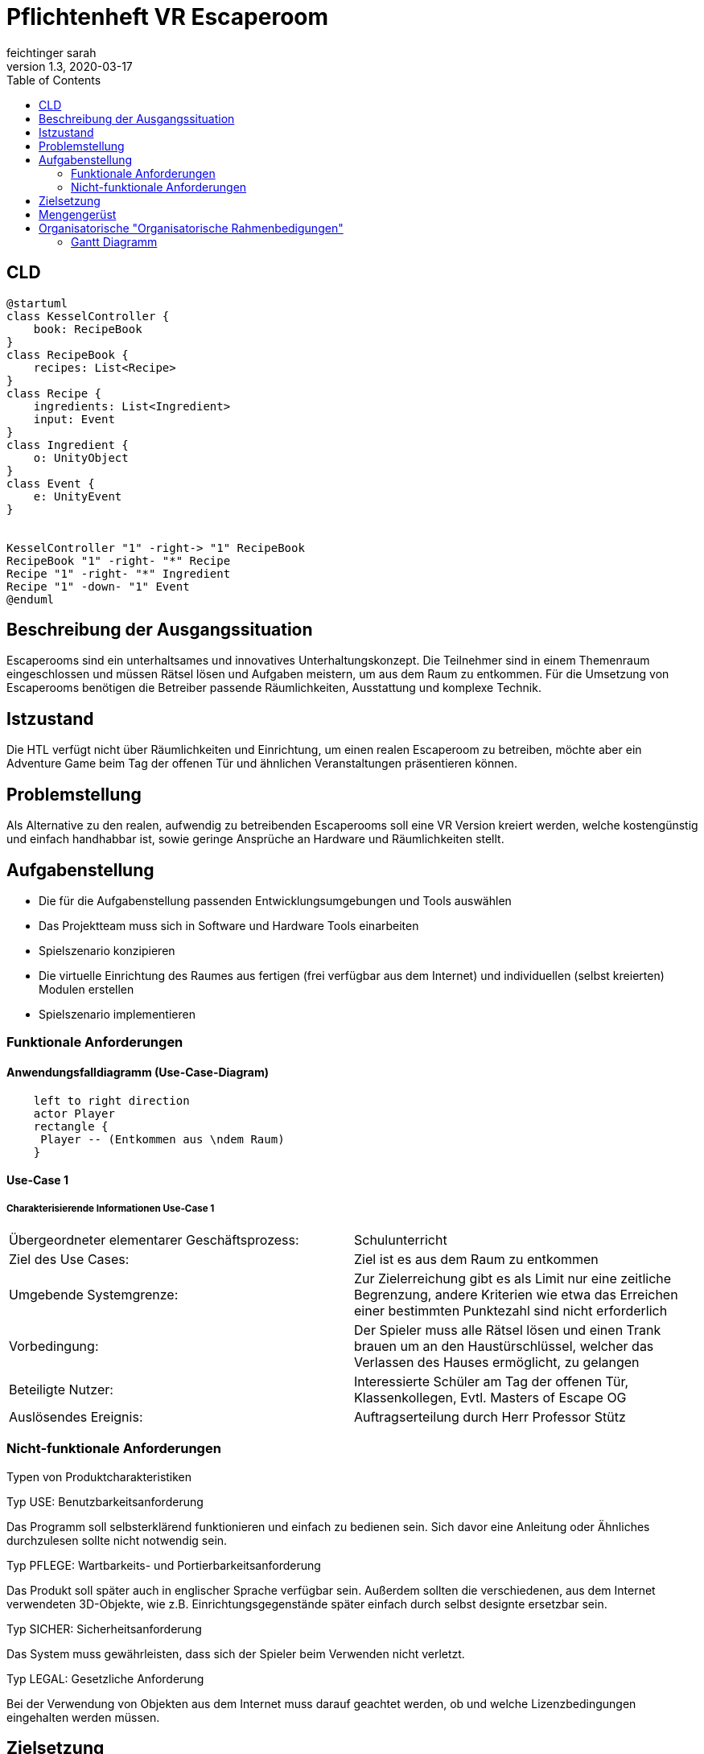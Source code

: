 = Pflichtenheft VR Escaperoom
// Metadata
feichtinger sarah
1.3, 2020-03-17
:sourcedir: ../src/main/java
:icons: font
:toc: left

== CLD

[plantuml]
----
@startuml
class KesselController {
    book: RecipeBook
}
class RecipeBook {
    recipes: List<Recipe>
}
class Recipe {
    ingredients: List<Ingredient>
    input: Event
}
class Ingredient {
    o: UnityObject
}
class Event {
    e: UnityEvent
}


KesselController "1" -right-> "1" RecipeBook
RecipeBook "1" -right- "*" Recipe
Recipe "1" -right- "*" Ingredient
Recipe "1" -down- "1" Event
@enduml
----

== Beschreibung der Ausgangssituation

Escaperooms sind ein unterhaltsames und innovatives Unterhaltungskonzept. Die Teilnehmer sind in einem Themenraum eingeschlossen und müssen Rätsel lösen und Aufgaben meistern, um aus dem Raum zu entkommen.
Für die Umsetzung von Escaperooms benötigen die Betreiber passende Räumlichkeiten, Ausstattung und komplexe Technik.

== Istzustand

Die HTL verfügt nicht über Räumlichkeiten und Einrichtung, um einen realen Escaperoom zu betreiben, möchte aber ein Adventure 
Game beim Tag der offenen Tür und ähnlichen Veranstaltungen präsentieren können.

== Problemstellung

Als Alternative zu den realen, aufwendig zu betreibenden Escaperooms soll eine VR Version kreiert werden, welche kostengünstig
und einfach handhabbar ist, sowie geringe Ansprüche an Hardware und Räumlichkeiten stellt.

== Aufgabenstellung

* Die für die Aufgabenstellung passenden Entwicklungsumgebungen und Tools auswählen
* Das Projektteam muss sich in Software und Hardware Tools einarbeiten
* Spielszenario konzipieren
* Die virtuelle Einrichtung des Raumes aus fertigen (frei verfügbar aus dem Internet) und individuellen (selbst kreierten) Modulen erstellen
* Spielszenario implementieren

=== Funktionale Anforderungen

==== Anwendungsfalldiagramm (Use-Case-Diagram)

[plantuml]
----
    left to right direction
    actor Player
    rectangle {
     Player -- (Entkommen aus \ndem Raum)
    }
----

==== Use-Case 1

===== Charakterisierende Informationen Use-Case 1

[cols=2]
|===
| Übergeordneter elementarer Geschäftsprozess:
| Schulunterricht

| Ziel des Use Cases:
| Ziel ist es aus dem Raum zu entkommen

| Umgebende Systemgrenze:
| Zur Zielerreichung gibt es als Limit nur eine zeitliche Begrenzung, andere Kriterien wie etwa das Erreichen einer bestimmten Punktezahl sind nicht erforderlich

| Vorbedingung:
| Der Spieler muss alle Rätsel lösen und einen Trank brauen um an den Haustürschlüssel, welcher das Verlassen des Hauses ermöglicht, zu gelangen

| Beteiligte Nutzer:
| Interessierte Schüler am Tag der offenen Tür,
Klassenkollegen,
Evtl. Masters of Escape OG

| Auslösendes Ereignis:
| Auftragserteilung durch Herr Professor Stütz
|===

=== Nicht-funktionale Anforderungen

Typen von Produktcharakteristiken

Typ USE: Benutzbarkeitsanforderung

Das Programm soll selbsterklärend funktionieren und einfach zu bedienen sein.
Sich davor eine Anleitung oder Ähnliches durchzulesen sollte nicht notwendig sein.

Typ PFLEGE: Wartbarkeits- und Portierbarkeitsanforderung

Das Produkt soll später auch in englischer Sprache verfügbar sein.
Außerdem sollten die verschiedenen, aus dem Internet verwendeten 3D-Objekte, wie z.B. Einrichtungsgegenstände später einfach durch selbst designte ersetzbar sein.

Typ SICHER: Sicherheitsanforderung

Das System muss gewährleisten, dass sich der Spieler beim Verwenden nicht verletzt.

Typ LEGAL: Gesetzliche Anforderung

Bei der Verwendung von Objekten aus dem Internet muss darauf geachtet werden, ob und welche Lizenzbedingungen eingehalten werden müssen.

== Zielsetzung

Ziel ist es, eine kostengünstige Alternative zu den teuren und aufwendig zu betreibenden, realen Escaperooms zu schaffen.

== Mengengerüst

Für das Spiel wird eine Oculus Vr Brille, die VR Escaperoom Software und ein Computer mit mindestens:

* NVIDIA GTX 960 oder AMD 290 Grafikkarte
* 1 USB-3.0-Anschluss und 2 USB-2.0-Anschlüssen
* 1 HDMI-1.3-Port
* Intel i3-6100 oder AMD FX4350 Prozessor
* 8 GByte RAM
* einem Betriebssystem ab Windows 7 mit SP1

benötigt.

Die optimalen PC Anforderungen finden Sie unter: https://praxistipps.chip.de/oculus-rift-systemanforderungen-fuer-pc_41200

== Organisatorische "Organisatorische Rahmenbedigungen"

=== Gantt Diagramm

[plantuml,gantt-protoype,png]
----
@startgantt
project starts the 2020/03/27
[Rezepte Erfinden] lasts 3 days
[Grundspielprinzip] lasts 3 days
[Spielprinzip mit Zutaten] lasts 25 days
[Haus bauen] lasts 38 days
[Rätsel einbauen] lasts 38 days
[Zutaten Design] lasts 22 days
[Inneneinrichtung] lasts 44 days
[Verbesserungen/Deteils] lasts 5 days


[Rezepte Erfinden] starts on 2020/03/19
[Verbesserungen/Deteils] starts on 2020/06/01
[Spielprinzip mit Zutaten] starts at [Grundspielprinzip]'s end
[Inneneinrichtung] starts at [Zutaten Design]'s end
[Haus bauen] starts at [Spielprinzip mit Zutaten]'s end
[Rätsel einbauen] starts at [Spielprinzip mit Zutaten]'s end

[Rezepte Erfinden] is colored in Fuchsia/FireBrick
[Grundspielprinzip] is colored in FireBrick/Coral
[Spielprinzip mit Zutaten] is colored in Lavender/LightBlue
[Haus bauen] is colored in Lavender/LightBlue
[Rätsel einbauen] is colored in Lavender/LightBlue
[Verbesserungen/Deteils] is colored in Lavender/LightBlue
@endgantt
----

blau: Allgemein,
pink: Sarah,
rot: Felix,
grün: Daniela,